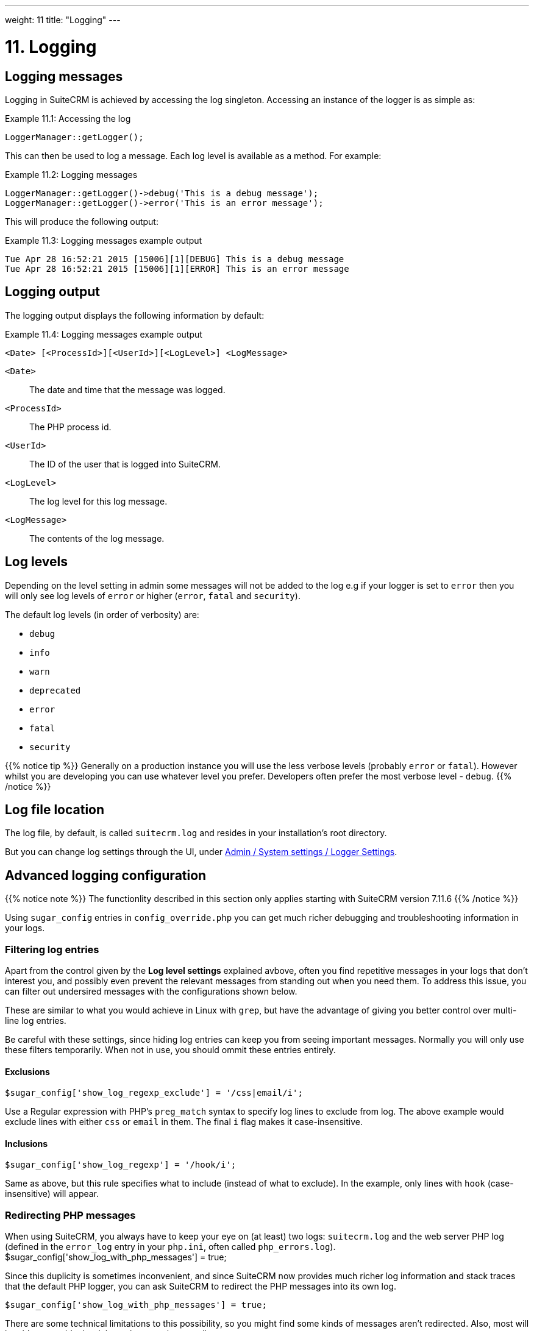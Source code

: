 ---
weight: 11
title: "Logging"
---

= 11. Logging

== Logging messages

Logging in SuiteCRM is achieved by accessing the log singleton. Accessing
an instance of the logger is as simple as:

.Example 11.1: Accessing the log
[source,php]
LoggerManager::getLogger();



This can then be used to log a message. Each log level is available as a
method. For example:

.Example 11.2: Logging messages
[source,php]
----
LoggerManager::getLogger()->debug('This is a debug message');
LoggerManager::getLogger()->error('This is an error message');
----



This will produce the following output:

.Example 11.3: Logging messages example output
[source,php]
----
Tue Apr 28 16:52:21 2015 [15006][1][DEBUG] This is a debug message
Tue Apr 28 16:52:21 2015 [15006][1][ERROR] This is an error message
----


== Logging output

The logging output displays the following information by default:

.Example 11.4: Logging messages example output
[source,php]
<Date> [<ProcessId>][<UserId>][<LogLevel>] <LogMessage>



`<Date>`::
  The date and time that the message was logged.
`<ProcessId>`::
  The PHP process id.
`<UserId>`::
  The ID of the user that is logged into SuiteCRM.
`<LogLevel>`::
  The log level for this log message.
`<LogMessage>`::
  The contents of the log message.

== Log levels

Depending on the level setting in admin some messages will not be added
to the log e.g if your logger is set to `error` then you will only see
log levels of `error` or higher (`error`, `fatal` and `security`).

The default log levels (in order of verbosity) are:

* `debug`
* `info`
* `warn`
* `deprecated`
* `error`
* `fatal`
* `security`

{{% notice tip %}}
Generally on a production instance you will use the less verbose levels (probably `error` or `fatal`). 
However whilst you are developing you can use whatever level you prefer. 
Developers often prefer the most verbose level - `debug`. 
{{% /notice %}}

== Log file location

The log file, by default, is called `suitecrm.log` and resides in your installation's root directory. 

But you can change log settings through the UI, under link:../../admin/administration-panel/system/#_logger_settings[Admin / System settings / Logger Settings].

== Advanced logging configuration

{{% notice note %}}
The functionlity described in this section only applies starting with SuiteCRM version 7.11.6
{{% /notice %}}

Using `sugar_config` entries in `config_override.php` you can get much richer debugging and troubleshooting 
information in your logs. 

=== Filtering log entries

Apart from the control given by the **Log level settings** explained avbove, often you find repetitive 
messages in your logs that don't interest you, and possibly even prevent the relevant messages 
from standing out when you need them. To address this issue, you can filter out undersired messages 
with the configurations shown below.

These are similar to what you would achieve in Linux with `grep`, but have the advantage of giving 
you better control over multi-line log entries.

Be careful with these settings, since hiding log entries can keep you from seeing important messages. 
Normally you will only use these filters temporarily. When not in use, you should ommit these entries entirely.

==== Exclusions
[source,php]
$sugar_config['show_log_regexp_exclude'] = '/css|email/i';

Use a Regular expression with PHP's `preg_match` syntax to specify log lines to exclude from log. 
The above example would exclude lines with either `css` or `email` in them. The final 
`i` flag makes it case-insensitive.

==== Inclusions
[source,php]
$sugar_config['show_log_regexp'] = '/hook/i';

Same as above, but this rule specifies what to include (instead of what to exclude). 
In the example, only lines with `hook` (case-insensitive) will appear.

=== Redirecting PHP messages

When using SuiteCRM, you always have to keep your eye on (at least) two logs: `suitecrm.log` and
the web server PHP log (defined in the `error_log` entry in your `php.ini`, often called `php_errors.log`).
$sugar_config['show_log_with_php_messages'] = true;

Since this duplicity is sometimes inconvenient, and since SuiteCRM now provides much richer log information
and stack traces that the default PHP logger, you can ask SuiteCRM to redirect the PHP messages into
its own log.

[source,php]
$sugar_config['show_log_with_php_messages'] = true;

There are some technical limitations to this possibility, so you might find some kinds of messages
aren't redirected. Also, most will be able to provide the rich stack traces, but not all.

The redirected messages will show up in `suitecrm.log` with a type of `PHP S` ("shutdown" handler) 
or `PHP E` ("error" handler), followed by PHP's severity type, for example:

[source,php]
Thu Apr 16 16:46:26 2020 [9668][1][PHP S] [E_NOTICE] 'Undefined index: item_id' at /cache/smarty/templates_c/headerModuleList.tpl.php (1076)

=== Stack Traces

Often, when a message occurs, it's useful to know which sequence of calls led to that point in the code. 
PHP will provide a stack trace (also know as a "debug backtrace"), and combining several techniques we
are able to enrich these traces with lots of useful information: source code, argument names, argument values, 
even if they're structured types like arrays or objects.

==== Warnings about turning on stack traces

{{% notice warning %}}
Please read this section carefully, it contains important things for your consideration.
{{% /notice %}}

. Using log traces with argument values might leave sensitive information in the system logs, like passwords
and other sensitive data, therefore: 
.. Use it only temporarily for troubleshooting purposes; 
.. Obfuscate the information before posting it online; 
.. Double-check that your logs are only accessible to admins, as they always should. Check that your web server 
is not allowed to serve your log file when somebody accesses `https://your.server.com/suitecrm.log`.
.. Delete the logs when finished troubleshooting.
. Some of these options impact performance (lots of string operations, more file activity) but it's 
always opt-in: the impact only occurs when you configure it to happen. So make sure you turn off the 
more intensive logging options when not needed.

==== Selecting which log messages will display a stack trace

[cols="20s,80a"]
|================================================================ 
|None | 
[source,php]
$sugar_config['show_log_trace'] = false;

The log will not contain any stack traces. The other stack trace options detailed below will be ignored.
Use a boolean, without quotes.

|All |
[source,php]
$sugar_config['show_log_trace'] = true;

Every single log message will contain a stack trace. This can generate a great amount of logging. You 
will probably only consider this setting if you are limiting your logging a lot elsewhere (e.g. through
log level or inclusion filtering).
Use a boolean, without quotes.

|Matching a string|
[source,php]
$sugar_config['show_log_trace'] = 'some string';

Only the log messages matching the provided string will include a stack trace. The string will be matched 
only against the "message" part, i.e. the text provided by the line of code
that produced this log entry. 
A match happens if the provided string appears in any part of the message string, with the exact case.
|================================================================

==== Configuring what is shown about each function call

[cols="20s,80a"]
|================================================================ 
|Single-line versus Multi-line |
[source,php]
$sugar_config['show_log_trace_with_eol'] = true;

A boolean **false** (without quotes) will keep each stack frame in a single line, without line breaks 
(**eol** means "end-of-line").

A boolean **true** (without quotes) will let each stack frame expand across multiple lines. 
This is very convenient when your other settings require a lot of information to be printed. 

|Source code context | 
[source,php]
$sugar_config['show_log_trace_source'] = 1;

Display a portion of the context surrounding the actual source code. 

Using the value **-1** no source code will be displayed (this is the default).

Use **0** to show only the focus line of this frame, with no addtional lines around it. This mostly
repeats the information already present in the frame text, but allows you to see the _actual_ 
arguments (not the _formal_ arguments shown in the frame text).

Use **1** or larger values to show the focus line plus **N** lines on each side, before and after. 

Here is a sample of how the value of **1** displays, with the focus line in the middle marked with **>>**.
[source]
----
   >          $this->setupResourceManagement($module);
   >>         $this->controller->execute();
   >          sugar_cleanup();
----
**Note** that this option will only be effective if you configured the **eol** option above to multi-line.
|Structured arguments depth |
[source,php]
$sugar_config['show_log_trace_depth'] = 7;

When printing the values of arguments in function calls, in each trace line, if the arguments are 
structured, multi-level types, like arrays and objects, then this option lets you define the maximum
level to include. The printing goes on recursively into the objects, and when the level is reached it stops
and shows a `…)` marker.

If this setting is ommitted it will default to **3**.

|Trim Arguments to a maximum length |
[source,php]
$sugar_config['show_log_trace_trim'] = 700;

This is the maximum limit of characters to use when printing each arguments value in each trace line. 

If this setting is ommitted it will default to **100**, which is an appropriate value when 
you opted for single-line stack frames (see above). 

If you're really digging into what is in structured argument values, you migth want to aim for a much 
higher value.

|================================================================

==== Sample stack traces, explained

A single-line stack trace is helpful to understand the basic structure of a trace:
[source,php]
----
Fri Apr 17 15:38:58 2020 [9994][1][INFO ] Query:INSERT INTO tracker (monitor_id,user_id,module_name,item_id,item_summary,date_modified,action,session_id,visible ) VALUES ( 'aa7448dd-6ab3-99c4-67b9-5e99bf930d0f','1','Contacts','b71c7bd4-5674-db36-d3e9-5b6226dd85a1','Irvin Ricky','2020-04-17 14:38:58','detailview','sfvd9f03g8s2rtud5q3oe174j1','1')
#0 /include/database/MysqliManager.php(133):  LoggerManager->__call(method: 'info', message: Array ( [0] => 'Query:INSERT INTO tracker (monitor_id,user_id,module_name,item_id,item_summary,da …))
#1 /modules/Trackers/store/DatabaseStore.php(92):  MysqliManager->query(sql: 'INSERT INTO tracker (monitor_id,user_id,module_name,item_id,item_summary,date_modified,action,se …))
#2 /modules/Trackers/monitor/tracker_monitor.php(94):  DatabaseStore->flush(tracker_monitor Object ( [metricsFile] => 'modules/Trackers/vardefs.php' [name] => 'Tracker' [met …))
#3 /modules/Trackers/TrackerManager.php(232):  tracker_monitor->save(flush: 1)
#4 /include/MVC/View/SugarView.php(360):  TrackerManager->saveMonitor(monitor: tracker_monitor Object ( [metricsFile] => 'modules/Trackers/vardefs.php' [name] => 'Tracker' [met …), flush: 1, ignoreDisabled: 1)
#5 /include/MVC/View/SugarView.php(192):  SugarView->_trackView()
#6 /include/MVC/Controller/SugarController.php(435):  SugarView->process()
#7 /include/MVC/Controller/SugarController.php(375):  SugarController->processView()
#8 /include/MVC/SugarApplication.php(113):  SugarController->execute()
#9 /index.php(52):  SugarApplication->execute()
----

* It starts with a **message** on the first line, and then lists the several **stack frames** of the successive 
function calls that led the code to reach that point;

* each frame then starts with a **`#`** sign, and the frame sequence number,

* then has a **file name**, and a **line number**;

* after the colon (**`:`**) you get the **class name** (if there is one) and a **function or method name**;

* then parentheses will open to list the arguments, each composed of a formal name, a colon and a value.

* if the value is a structured object itself, such as an array or object, a new parentheses will open to start
printing that value's contents. 

* eventually printing may be cut short with a **`…)`** marker, due to the **level** or **trim** limits.

Here is the same stack trace in a more verbose version, with multi-line arguments, source code context, 
and a less stringent trim:

[source,php]
----
Fri Apr 17 15:37:59 2020 [10000][1][INFO ] Query:INSERT INTO tracker (monitor_id,user_id,module_name,item_id,item_summary,date_modified,action,session_id,visible ) VALUES ( 'b30331d0-de75-1d87-b512-5e99bf552ae7','1','Contacts','b71c7bd4-5674-db36-d3e9-5b6226dd85a1','Irvin Ricky','2020-04-17 14:37:59','detailview','sfvd9f03g8s2rtud5q3oe174j1','1')
#0 /include/database/MysqliManager.php(133):
   >          parent::countQuery($sql);
   >>         $GLOBALS['log']->info('Query:' . $sql);
   >          $this->checkConnection();
   Called LoggerManager->__call(
     method: 'info',
     message: Array (
      [0] => 'Query:INSERT INTO tracker (monitor_id,user_id,module_name,item_id,item_summary,date_modified,action,session_id,visible ) VALUES ( 'b30331d0-de75-1d87-b512-5e99bf552ae7','1','Contacts','b71c7bd4-5674-db36-d3e9-5b6226dd85a1','Irvin Ricky','2020-04-17 14:37:59','detailview','sf …))
#1 /modules/Trackers/store/DatabaseStore.php(92):
   >          $query = "INSERT INTO $monitor->table_name (" .implode(",", $columns). " ) VALUES ( ". implode(",", $values). ')';
   >>         DBManagerFactory::getInstance()->query($query);
   >      }
   Called MysqliManager->query(     sql: 'INSERT INTO tracker (monitor_id,user_id,module_name,item_id,item_summary,date_modified,action,session_id,visible ) VALUES ( 'b30331d0-de75-1d87-b512-5e99bf552ae7','1','Contacts','b71c7bd4-5674-db36-d3e9-5b6226dd85a1','Irvin Ricky','2020-04-17 14:37:59','detailview','sfvd9f03g8s2rtud5q3oe174j1',' …))
#2 /modules/Trackers/monitor/tracker_monitor.php(94):
   >                  $store = $this->getStore($s);
   >>                 $store->flush($this);
   >              }
   Called DatabaseStore->flush(
     tracker_monitor Object (
      [metricsFile] => 'modules/Trackers/vardefs.php'
      [name] => 'Tracker'
      [metrics] => Array (
        [monitor_id] => Metric Object (
          [_name] => 'monitor_id'
          [_type] => 'id'
          [_mutable] =>
        [user_id] => Metric Object (
    …))
----
This produced a lot more information, as you can see - and only the first trace frames are shown, for brevity. 
Also note that a **larger screen width** is recommended and would allow you to get a lot more clarity 
than what is possible to display here in the Documentation site. 

* The **source code context** of each frame is identified with **`>`** markers, with the **focus line** using 
a double marker (**`>>`**). This is where the function call that produced this stack frame occurred.

* You can see the structured **objects** and **arrays** laid out in indented lines.

All this allows you to get a quick grasp of what SuiteCRM was doing, and which values it was handling, 
at the time the log message occurred.

